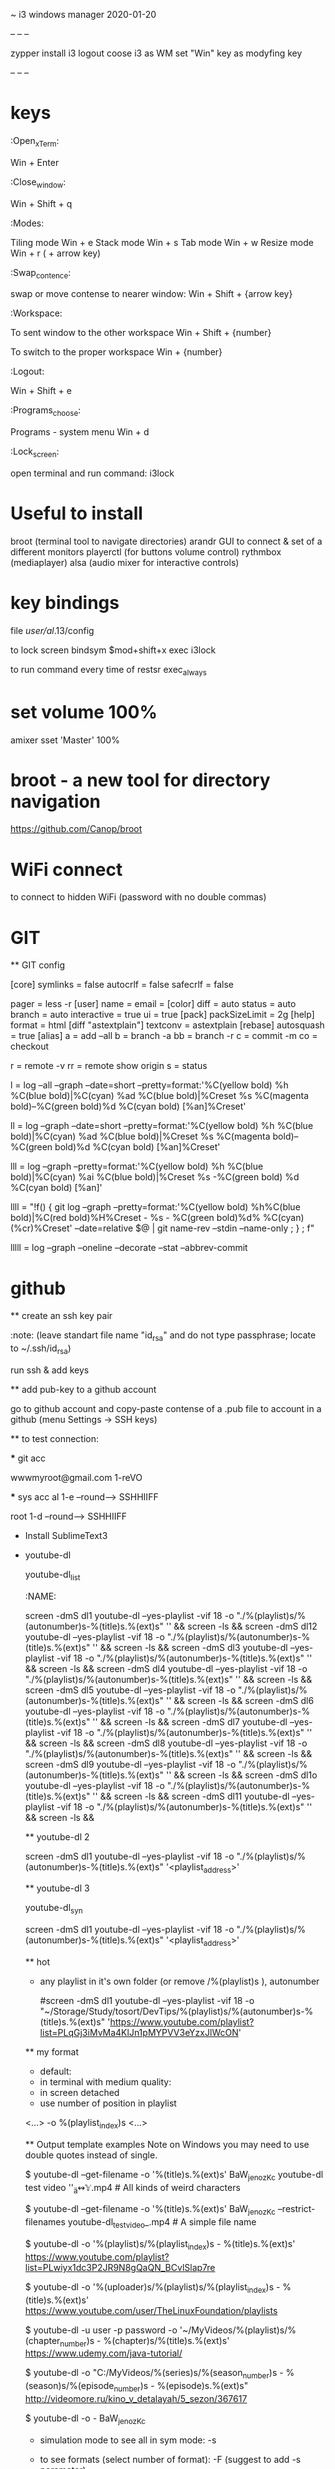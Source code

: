 ~ i3 windows manager
2020-01-20

-- -- --

  zypper install i3
  logout
  coose i3 as WM
  set "Win" key as modyfing key

-- -- -- 

* keys

  :Open_xTerm:
  
    Win + Enter

  :Close_window:
  
    Win + Shift + q

  :Modes: 
  
    Tiling mode
      Win + e
    Stack mode
      Win + s
    Tab mode
      Win + w
    Resize mode
      Win + r  ( + arrow key)

  :Swap_contence:
  
    swap or move  contense to nearer window:
    Win + Shift + {arrow key}

  :Workspace:
  
    To sent window to the other workspace
      Win + Shift + {number}

    To switch to the proper workspace
      Win + {number}

  :Logout:
  
    Win + Shift + e

  :Programs_choose:
  
    Programs - system menu
      Win + d

  :Lock_screen:
  
    open terminal and run command: i3lock

* Useful to install

  broot       (terminal tool to navigate directories)
  arandr      GUI to connect & set of a different monitors 
  playerctl   (for buttons volume control)
  rythmbox    (mediaplayer)
  alsa        (audio mixer for interactive controls)
  
* key bindings

  file /user/al/.13/config

  to lock screen
    bindsym $mod+shift+x exec i3lock
   
   to run command every time of restsr
    exec_always

* set volume 100%

  amixer sset 'Master' 100%

* broot - a new tool for directory navigation
  
  https://github.com/Canop/broot

* WiFi connect
  
  # sudo nmcli device wifi list

  to connect to hidden WiFi (password with no double commas)
  # sudo nnmcli device wifi connect "{{Name-of-wifi_SSID}}" password 12345 "{{what name to see in my list}}" hidden yes

* GIT

  ** GIT config

    # My Gitconfig file 2016-03-11 (linux)
    # [[/home/al/.gitconfig]]
    [core]
    symlinks = false
    autocrlf = false
    safecrlf = false
    # editor = '∕opt∕sublime_text∕sublime_text' -w
    pager = less -r
    [user]
    name = 
    email = 
    [color]
    diff = auto
    status = auto
    branch = auto
    interactive = true
    ui = true
    [pack]
    packSizeLimit = 2g
    [help]
    format = html
    [diff "astextplain"]
    textconv = astextplain
    [rebase]
    autosquash = true
    [alias]
    a = add --all
    b = branch -a
    bb = branch -r
    c = commit -m
    co = checkout
    # i = 
    r = remote -v
    rr = remote show origin
    s = status

    # my standart log --all
    l = log --all --graph --date=short --pretty=format:'%C(yellow bold) %h %C(blue bold)|%C(cyan) %ad %C(blue bold)|%Creset %s %C(magenta bold)--%C(green bold)%d %C(cyan bold) [%an]%Creset'
    # with yellow comments
    #   l = log --all --graph --date=short --pretty=format:'%C(yellow bold) %h %C(blue bold)|%C(cyan) %ad %C(blue bold)|%C(yellow bold) %s %C(magenta bold)--%C(green bold)%d %C(cyan bold) [%an]%Creset'

    # my standart log minus --all
    ll = log --graph --date=short --pretty=format:'%C(yellow bold) %h %C(blue bold)|%C(cyan) %ad %C(blue bold)|%Creset %s %C(magenta bold)--%C(green bold)%d %C(cyan bold) [%an]%Creset'

    lll = log --graph --pretty=format:'%C(yellow bold) %h %C(blue bold)|%C(cyan) %ai %C(blue bold)|%Creset %s  -%C(green bold) %d %C(cyan bold) [%an]'

    # with branch-name column & relative date (no user name)
    llll = "!f() { git log --graph --pretty=format:'%C(yellow bold) %h%C(blue bold)|%C(red bold)%H%Creset - %s - %C(green bold)%d%  %C(cyan)(%cr)%Creset' --date=relative $@ | git name-rev --stdin --name-only ; } ; f"

    # with brabch-name column & relative date (with user name)
    # llll = "!f() { git log --graph --pretty=format:'%C(yellow bold) %h %C(blue bold)|%C(red bold)%H%Creset - %s - %C(green bold)%d%   %C(magenta)(%cr) %C(cyan)<%an>%Creset' --date=relative $@ | git name-rev --stdin --name-only ; } ; f"

    # with list of files and statistics
    lllll = log --graph --oneline --decorate --stat --abbrev-commit

    # to test
    # y = diff "@{yesterday}"
    # w = whatchanged
    # dc = diff --cached

* github

  ** create an ssh key pair
      # ssh-keygen -t rsa -b 4096 -C "your_email@example.com"
      :note: (leave standart file name "id_rsa" and do not type passphrase; locate to ~/.ssh/id_rsa)

      run ssh & add keys
      # eval "$(ssh-agent -s)" && ssh-add ~/.ssh/{{name-of-key-file}}

    ** add pub-key to a github account
    
      go to github account and  copy-paste contense of a .pub file to account in a github (menu Settings -> SSH keys)

    ** to test connection:
      # ssh -T git@github.com

    *** git acc

      wwwmyroot@gmail.com
      1-reVO

    *** sys acc
      al
      1-e --round---> SSHHIIFF

      root
      1-d --round---> SSHHIIFF

  * Install SublimeText3

    # sudo rpm -v --import https://download.sublimetext.com/sublimehq-rpm-pub.gpg
    # sudo zypper install sublime-text

  * youtube-dl

    youtube-dl_list
    :NAME:

    screen -dmS dl1 youtube-dl --yes-playlist -vif 18 -o "./%(playlist)s/%(autonumber)s-%(title)s.%(ext)s" '' && 
    screen -ls && 
    screen -dmS dl12 youtube-dl --yes-playlist -vif 18 -o "./%(playlist)s/%(autonumber)s-%(title)s.%(ext)s" '' && 
    screen -ls && 
    screen -dmS dl3 youtube-dl --yes-playlist -vif 18 -o "./%(playlist)s/%(autonumber)s-%(title)s.%(ext)s" '' && 
    screen -ls && 
    screen -dmS dl4 youtube-dl --yes-playlist -vif 18 -o "./%(playlist)s/%(autonumber)s-%(title)s.%(ext)s" '' && 
    screen -ls && 
    screen -dmS dl5 youtube-dl --yes-playlist -vif 18 -o "./%(playlist)s/%(autonumber)s-%(title)s.%(ext)s" '' && 
    screen -ls && 
    screen -dmS dl6 youtube-dl --yes-playlist -vif 18 -o "./%(playlist)s/%(autonumber)s-%(title)s.%(ext)s" '' && 
    screen -ls && 
    screen -dmS dl7 youtube-dl --yes-playlist -vif 18 -o "./%(playlist)s/%(autonumber)s-%(title)s.%(ext)s" '' && 
    screen -ls && 
    screen -dmS dl8 youtube-dl --yes-playlist -vif 18 -o "./%(playlist)s/%(autonumber)s-%(title)s.%(ext)s" '' && 
    screen -ls && 
    screen -dmS dl9 youtube-dl --yes-playlist -vif 18 -o "./%(playlist)s/%(autonumber)s-%(title)s.%(ext)s" '' && 
    screen -ls && 
    screen -dmS dl1o youtube-dl --yes-playlist -vif 18 -o "./%(playlist)s/%(autonumber)s-%(title)s.%(ext)s" '' && 
    screen -ls && 
    screen -dmS dl11 youtube-dl --yes-playlist -vif 18 -o "./%(playlist)s/%(autonumber)s-%(title)s.%(ext)s" '' && 
    screen -ls && 

    ** youtube-dl 2
    
      screen -dmS dl1 youtube-dl --yes-playlist -vif 18 -o "./%(playlist)s/%(autonumber)s-%(title)s.%(ext)s" '<playlist_address>'

    ** youtube-dl 3

      youtube-dl_syn

      screen -dmS dl1 youtube-dl --yes-playlist -vif 18 -o "./%(playlist)s/%(autonumber)s-%(title)s.%(ext)s" '<playlist_address>'

      ** hot

        - any playlist in it's own folder (or remove /%(playlist)s  ), autonumber
          # screen -dmS dl1 youtube-dl --yes-playlist -vif <NUMBER_V_QUALITY> -o "<PATH_TO_MAIN_FOLDER>/%(playlist)s/%(autonumber)s-%(title)s.%(ext)s" '<playlist_address>'

          #screen -dmS dl1 youtube-dl --yes-playlist -vif 18 -o "~/Storage/Study/tosort/DevTips/%(playlist)s/%(autonumber)s-%(title)s.%(ext)s" 'https://www.youtube.com/playlist?list=PLqGj3iMvMa4KlJn1pMYPVV3eYzxJlWcON'

      ** my format

        - default:
        # youtube-dl --yes-playlist -vi -o "%(autonumber)s-%(title)s.%(ext)s" <playlist_address>

        - in terminal with medium quality:
        # youtube-dl --yes-playlist -vif 18 -o "%(autonumber)s-%(title)s.%(ext)s" <playlist_address>

        - in screen detached
        # screen -dmS <name-of-screen> youtube-dl --yes-playlist -vi -o "%(autonumber)s-%(title)s.%(ext)s" <playlist_address>

        - use number of position in playlist

        <...> -o %(playlist_index)s <...>

      ** Output template examples
        Note on Windows you may need to use double quotes instead of single.

        $ youtube-dl --get-filename -o '%(title)s.%(ext)s' BaW_jenozKc
        youtube-dl test video ''_ä↭𝕐.mp4    # All kinds of weird characters

        $ youtube-dl --get-filename -o '%(title)s.%(ext)s' BaW_jenozKc --restrict-filenames
        youtube-dl_test_video_.mp4          # A simple file name

        # Download YouTube playlist videos in separate directory indexed by video order in a playlist
        $ youtube-dl -o '%(playlist)s/%(playlist_index)s - %(title)s.%(ext)s' https://www.youtube.com/playlist?list=PLwiyx1dc3P2JR9N8gQaQN_BCvlSlap7re

        # Download all playlists of YouTube channel/user keeping each playlist in separate directory:
        $ youtube-dl -o '%(uploader)s/%(playlist)s/%(playlist_index)s - %(title)s.%(ext)s' https://www.youtube.com/user/TheLinuxFoundation/playlists

        # Download Udemy course keeping each chapter in separate directory under MyVideos directory in your home
        $ youtube-dl -u user -p password -o '~/MyVideos/%(playlist)s/%(chapter_number)s - %(chapter)s/%(title)s.%(ext)s' https://www.udemy.com/java-tutorial/

        # Download entire series season keeping each series and each season in separate directory under C:/MyVideos
        $ youtube-dl -o "C:/MyVideos/%(series)s/%(season_number)s - %(season)s/%(episode_number)s - %(episode)s.%(ext)s" http://videomore.ru/kino_v_detalayah/5_sezon/367617

        # Stream the video being downloaded to stdout
        $ youtube-dl -o - BaW_jenozKc

      * simulation mode
        to see all in sym mode: -s
        # youtube-dl -s <playlist_address>

      * to see formats
        (select number of format): -F    (suggest to add -s parameter)
        # youtube-dl -F <playlist_address>

* set brigtness to 100% while working at battery

  # sudo setpci -v -H1 -s 00:01.00 BRIDGE_CONTROL=0

  You could add that line to /etc/init.d/boot.local I suppose to call it automatically on boot. 